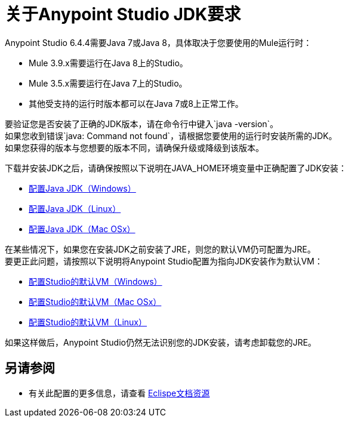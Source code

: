 = 关于Anypoint Studio JDK要求

Anypoint Studio 6.4.4需要Java 7或Java 8，具体取决于您要使用的Mule运行时：

*  Mule 3.9.x需要运行在Java 8上的Studio。
*  Mule 3.5.x需要运行在Java 7上的Studio。
* 其他受支持的运行时版本都可以在Java 7或8上正常工作。

要验证您是否安装了正确的JDK版本，请在命令行中键入`java -version`。 +
如果您收到错误`java: Command not found`，请根据您要使用的运行时安装所需的JDK。 +
如果您获得的版本与您想要的版本不同，请确保升级或降级到该版本。

下载并安装JDK之后，请确保按照以下说明在JAVA_HOME环境变量中正确配置了JDK安装：

*  link:/anypoint-studio/v/6.5/jdk-requirement-wx-workflow[配置Java JDK（Windows）]
*  link:/anypoint-studio/v/6.5/jdk-requirement-lnx-worflow[配置Java JDK（Linux）]
*  link:/anypoint-studio/v/6.5/jdk-requirement-xos-worflow[配置Java JDK（Mac OSx）]

在某些情况下，如果您在安装JDK之前安装了JRE，则您的默认VM仍可配置为JRE。 +
要更正此问题，请按照以下说明将Anypoint Studio配置为指向JDK安装作为默认VM：

*  link:/anypoint-studio/v/6.5/studio-configure-vm-task-wx[配置Studio的默认VM（Windows）]
*  link:/anypoint-studio/v/6.5/studio-configure-vm-task-unx[配置Studio的默认VM（Mac OSx）]
*  link:/anypoint-studio/v/6.5/studio-configure-vm-task-lnx[配置Studio的默认VM（Linux）]

如果这样做后，Anypoint Studio仍然无法识别您的JDK安装，请考虑卸载您的JRE。


== 另请参阅

* 有关此配置的更多信息，请查看 link:https://docs.oracle.com/javase/8/docs/technotes/guides/install/install_overview.html#CJAGAACB[Eclispe文档资源]
